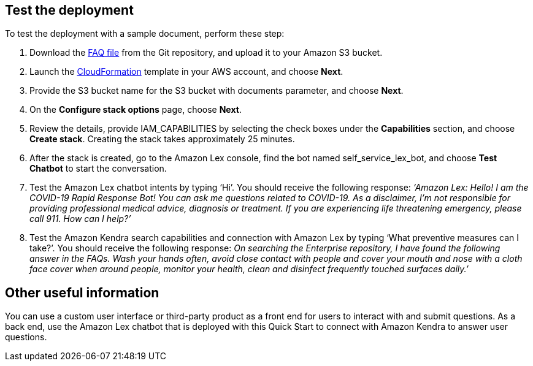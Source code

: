 // Add steps as necessary for accessing the software, post-configuration, and testing. Don’t include full usage instructions for your software, but add links to your product documentation for that information.
//Should any sections not be applicable, remove them

== Test the deployment
// If steps are required to test the deployment, add them here. If not, remove the heading

To test the deployment with a sample document, perform these step:

. Download the https://github.com/aws-quickstart/quickstart-quantiphi-lex-kendra-backend/blob/master/assets/FAQ-document/COVID_FAQ.csv[FAQ file^] from the Git repository, and upload it to your Amazon S3 bucket.
. Launch the https://fwd.aws/Q6DVB[CloudFormation^] template in your AWS account, and choose *Next*.
. Provide the S3 bucket name for the +S3 bucket with documents+ parameter, and choose *Next*.
. On the *Configure stack options* page, choose *Next*.
. Review the details, provide IAM_CAPABILITIES by selecting the check boxes under the *Capabilities* section, and choose *Create stack*. Creating the stack takes approximately 25 minutes.
. After the stack is created, go to the Amazon Lex console, find the bot named +self_service_lex_bot+, and choose *Test Chatbot* to start the conversation. 
. Test the Amazon Lex chatbot intents by typing ‘Hi’. You should receive the following response: _‘Amazon Lex: Hello! I am the COVID-19 Rapid Response Bot! You can ask me questions related to COVID-19. As a disclaimer, I'm not responsible for providing professional medical advice, diagnosis or treatment. If you are experiencing life threatening emergency, please call 911. How can I help?’_
. Test the Amazon Kendra search capabilities and connection with Amazon Lex by typing ‘What preventive measures can I take?’. You should receive the following response: _On searching the Enterprise repository, I have found the following answer in the FAQs. Wash your hands often, avoid close contact with people and cover your mouth and nose with a cloth face cover when around people, monitor your health, clean and disinfect frequently touched surfaces daily.’_

== Other useful information
//Provide any other information of interest to users, especially focusing on areas where AWS or cloud usage differs from on-premises usage.

You can use a custom user interface or third-party product as a front end for users to interact with and submit questions. As a back end, use the Amazon Lex chatbot that is deployed with this Quick Start to connect with Amazon Kendra to answer user questions.